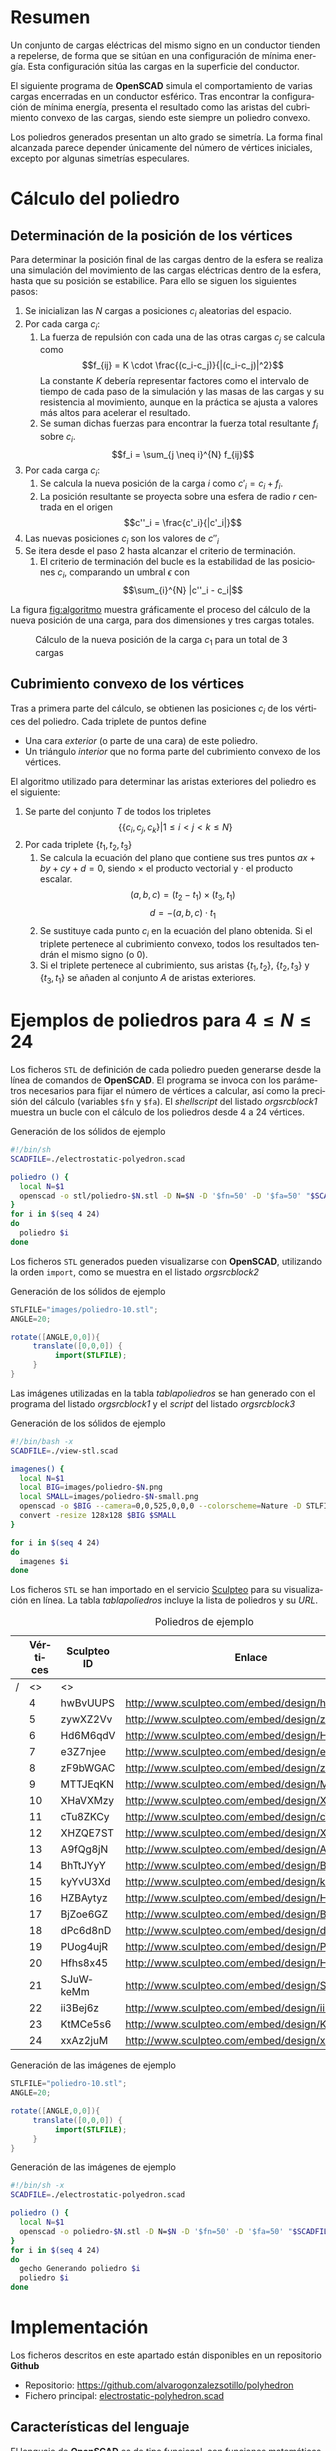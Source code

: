 #+org_title: Poliedros basados en configuraciones de mínima energía entre vértices
#+LANGUAGE: es
#+latex_class_options: [a4paper]
#+latex_header: \usepackage[margin=2cm]{geometry}
#+latex_header: \usepackage{amsmath}
#+latex_header: \usepackage{xcolor}
#+latex_header: \usepackage[spanish]{babel}
#+latex_header: \usepackage{caption}
#+latex_header: \usepackage{listings}
#+attr_latex: :width 1pt :placement [H]
#+LATEX_HEADER_EXTRA: \usepackage{letltxmacro}
#+LATEX_HEADER_EXTRA: \LetLtxMacro{\originalincludegraphics}{\includegraphics}
#+LATEX_HEADER_EXTRA: \renewcommand{\includegraphics}[2][]{\IfFileExists{#2.pdf}{\originalincludegraphics[#1]{#2.pdf}}{\originalincludegraphics[#1]{#2}}}
#+latex_header_extra: \lstset{frame=single,columns=fixed,basicstyle=\scriptsize\ttfamily,breaklines=true,postbreak=\raisebox{0ex}[0ex][0ex]{\ensuremath{\color{red}\hookrightarrow\space}},keywordstyle=\color{blue}\ttfamily,stringstyle=\color{red}\ttfamily,commentstyle=\color{green}\ttfamily}
#+latex_header_extra: \lstset{emph={function,let,len,import,translate,module,rotate,module,hull,sphere},emphstyle=\color{blue}\ttfamily}
#+latex_header_extra: \hypersetup{colorlinks,citecolor=black,filecolor=black,linkcolor=black,urlcolor=blue}
#+latex_header_extra: \renewcommand{\lstlistingname}{Listado}
#+latex_header_extra: \captionsetup{font={scriptsize}}
#+latex_header_extra: \hyphenation{nuevo-punto-para-iteracion}

#+author: Álvaro González Sotillo

# Solo se exporta bien a PDF con (setq org-latex-image-default-width "1cm")


* Resumen
Un conjunto de cargas eléctricas del mismo signo en un conductor tienden a repelerse, de forma que se sitúan en una configuración de mínima energía. Esta configuración sitúa las cargas en la superficie del conductor.

El siguiente programa de *OpenSCAD* simula el comportamiento de varias cargas encerradas en un conductor esférico. Tras encontrar la configuración de mínima energía, presenta el resultado como las aristas del cubrimiento convexo de las cargas, siendo este siempre un  poliedro convexo.

Los poliedros generados presentan un alto grado se simetría. La forma final alcanzada parece depender únicamente del número de vértices iniciales, excepto por algunas simetrías especulares.


* Cálculo del poliedro

** Determinación de la posición de los vértices

Para determinar la posición final de las cargas dentro de la esfera se realiza una simulación del movimiento de las cargas eléctricas dentro de la esfera, hasta que su posición se estabilice. Para ello se siguen los siguientes pasos:
1. Se inicializan las $N$ cargas a posiciones $c_i$ aleatorias del espacio.
2. Por cada carga $c_i$:
   1. La fuerza de repulsión con cada una de las otras cargas $c_j$ se calcula como \[f_{ij} = K \cdot \frac{(c_i-c_j)}{|(c_i-c_j)|^2}\] La constante $K$ debería representar factores como el intervalo de tiempo de cada paso de la simulación y las masas de las cargas y su resistencia al movimiento, aunque en la práctica se ajusta a valores más altos para acelerar el resultado.
   2. Se suman dichas fuerzas para encontrar la fuerza total resultante $f_i$ sobre $c_i$. $$f_i = \sum_{j \neq i}^{N} f_{ij}$$
3. Por cada carga $c_i$:
   1. Se calcula la nueva posición de la carga $i$ como $c'_i = c_i +  f_i$. 
   2. La posición resultante se proyecta sobre una esfera de radio $r$ centrada en el origen $$c''_i = \frac{c'_i}{|c'_i|}$$
4. Las nuevas posiciones $c_i$ son los valores de $c''_i$
5. Se itera desde el paso 2 hasta alcanzar el criterio de terminación.
   1. El criterio de terminación del bucle es la estabilidad de las posiciones $c_i$, comparando un umbral $\epsilon$ con $$\sum_{i}^{N} |c''_i - c_i|$$

La figura [[fig:algoritmo]] muestra gráficamente el proceso del cálculo de la nueva posición de una carga, para dos dimensiones y tres cargas totales.

#+caption: Cálculo de la nueva posición de la carga $c_1$ para un total de 3 cargas
#+name: fig:algoritmo
#+attr_html: :width 30%
#+attr_latex: :width .3\linewidth
[[file:algoritmo.png]]

** Cubrimiento convexo de los vértices
Tras a primera parte del cálculo, se obtienen las posiciones $c_i$ de los vértices del poliedro. Cada triplete de puntos define 
- Una cara /exterior/ (o parte de una cara) de este poliedro.
- Un triángulo /interior/ que no forma parte del cubrimiento convexo de los vértices.

El algoritmo utilizado para determinar las aristas exteriores del poliedro es el siguiente:
1. Se parte del conjunto $T$ de todos los tripletes \[ \{ \{c_i,c_j,c_k\} | 1 \leq i < j < k \leq N \}\]
2. Por cada triplete $\{t_1,t_2,t_3\}$
   1. Se calcula la ecuación del plano que contiene sus tres puntos $ax + by + cy + d = 0$, siendo $\times$ el producto vectorial y $\cdot$ el producto escalar. \[(a,b,c) = (t_2-t_1) \times (t_3, t_1)\]  \[d = -(a,b,c)\cdot t_1\]
   2. Se sustituye cada punto $c_i$ en la ecuación del plano obtenida. Si el triplete pertenece al cubrimiento convexo, todos los resultados tendrán el mismo signo (o $0$).
   3. Si el triplete pertenece al cubrimiento, sus aristas $\{t_1,t_2\}$, $\{t_2,t_3\}$ y $\{t_3,t_1\}$ se añaden al conjunto $A$ de aristas exteriores.  

      
* Ejemplos de poliedros para $4\leq N \leq 24$

Los ficheros =STL= de definición de cada poliedro pueden generarse desde la línea de comandos de *OpenSCAD*. El programa se invoca con los parámetros necesarios para fijar el número de vértices a calcular, así como la precisión del cálculo (variables =$fn= y =$fa=). El /shellscript/ del listado [[orgsrcblock1]] muestra un bucle con el cálculo de los poliedros desde 4 a 24 vértices.

#+caption: Generación de los sólidos de ejemplo
#+NAME: orgsrcblock1
#+begin_src sh
#!/bin/sh
SCADFILE=./electrostatic-polyedron.scad

poliedro () {
  local N=$1
  openscad -o stl/poliedro-$N.stl -D N=$N -D '$fn=50' -D '$fa=50' "$SCADFILE"
}
for i in $(seq 4 24)
do
  poliedro $i
done
#+end_src

Los ficheros =STL= generados pueden visualizarse con *OpenSCAD*, utilizando la orden =import=, como se muestra en el listado [[orgsrcblock2]]




#+name: orgsrcblock2
#+caption: Generación de los sólidos de ejemplo
#+begin_src java
STLFILE="images/poliedro-10.stl";
ANGLE=20;

rotate([ANGLE,0,0]){
     translate([0,0,0]) {
          import(STLFILE);
     }
}
#+end_src

Las imágenes utilizadas en la tabla [[tablapoliedros]] se han generado con el programa del listado [[orgsrcblock1]] y el /script/ del listado [[orgsrcblock3]]

#+caption: Generación de los sólidos de ejemplo
#+name: orgsrcblock3
#+begin_src sh
#!/bin/bash -x
SCADFILE=./view-stl.scad

imagenes() {
  local N=$1
  local BIG=images/poliedro-$N.png
  local SMALL=images/poliedro-$N-small.png
  openscad -o $BIG --camera=0,0,525,0,0,0 --colorscheme=Nature -D STLFILE=\"stl/poliedro-$N.stl\" "$SCADFILE"
  convert -resize 128x128 $BIG $SMALL
}

for i in $(seq 4 24)
do
  imagenes $i
done
#+end_src

Los ficheros =STL= se han importado en el servicio [[http://www.sculpteo.com][Sculpteo]] para su visualización en línea. La tabla [[tablapoliedros]] incluye la lista de poliedros y su /URL/.


#+caption: Poliedros de ejemplo
#+NAME: tablapoliedros
#+attr_latex: :placement [Hhtpb]
|---+----------+-------------+-----------------------------------------------+---------------------------------------|
|   | Vértices | Sculpteo ID | Enlace                                        |                                       |
|---+----------+-------------+-----------------------------------------------+---------------------------------------|
| / |       <> | <>          |                                               | >                                     |
|   |        4 | hwBvUUPS    | http://www.sculpteo.com/embed/design/hwBvUUPS | [[file:images/poliedro-4-small.png]]  |
|   |        5 | zywXZ2Vv    | http://www.sculpteo.com/embed/design/zywXZ2Vv | [[file:images/poliedro-5-small.png]]  |
|   |        6 | Hd6M6qdV    | http://www.sculpteo.com/embed/design/Hd6M6qdV | [[file:images/poliedro-6-small.png]]  |
|   |        7 | e3Z7njee    | http://www.sculpteo.com/embed/design/e3Z7njee | [[file:images/poliedro-7-small.png]]  |
|   |        8 | zF9bWGAC    | http://www.sculpteo.com/embed/design/zF9bWGAC | [[file:images/poliedro-8-small.png]]  |
|   |        9 | MTTJEqKN    | http://www.sculpteo.com/embed/design/MTTJEqKN | [[file:images/poliedro-9-small.png]]  |
|   |       10 | XHaVXMzy    | http://www.sculpteo.com/embed/design/XHaVXMzy | [[file:images/poliedro-10-small.png]] |
|   |       11 | cTu8ZKCy    | http://www.sculpteo.com/embed/design/cTu8ZKCy | [[file:images/poliedro-11-small.png]] |
|   |       12 | XHZQE7ST    | http://www.sculpteo.com/embed/design/XHZQE7ST | [[file:images/poliedro-12-small.png]] |
|   |       13 | A9fQg8jN    | http://www.sculpteo.com/embed/design/A9fQg8jN | [[file:images/poliedro-13-small.png]] |
|   |       14 | BhTtJYyY    | http://www.sculpteo.com/embed/design/BhTtJYyY | [[file:images/poliedro-14-small.png]] |
|   |       15 | kyYvU3Xd    | http://www.sculpteo.com/embed/design/kyYvU3Xd | [[file:images/poliedro-15-small.png]] |
|   |       16 | HZBAytyz    | http://www.sculpteo.com/embed/design/HZBAytyz | [[file:images/poliedro-16-small.png]] |
|   |       17 | BjZoe6GZ    | http://www.sculpteo.com/embed/design/BjZoe6GZ | [[file:images/poliedro-17-small.png]] |
|   |       18 | dPc6d8nD    | http://www.sculpteo.com/embed/design/dPc6d8nD | [[file:images/poliedro-18-small.png]] |
|   |       19 | PUog4ujR    | http://www.sculpteo.com/embed/design/PUog4ujR | [[file:images/poliedro-19-small.png]] |
|   |       20 | Hfhs8x45    | http://www.sculpteo.com/embed/design/Hfhs8x45 | [[file:images/poliedro-20-small.png]] |
|   |       21 | SJuWkeMm    | http://www.sculpteo.com/embed/design/SJuWkeMm | [[file:images/poliedro-21-small.png]] |
|   |       22 | ii3Bej6z    | http://www.sculpteo.com/embed/design/ii3Bej6z | [[file:images/poliedro-22-small.png]] |
|   |       23 | KtMCe5s6    | http://www.sculpteo.com/embed/design/KtMCe5s6 | [[file:images/poliedro-23-small.png]] |
|   |       24 | xxAz2juM    | http://www.sculpteo.com/embed/design/xxAz2juM | [[file:images/poliedro-24-small.png]] |
|---+----------+-------------+-----------------------------------------------+---------------------------------------|
#+tblfm: $4='(concat "http://www.sculpteo.com/embed/design/" $3);::$5='(concat "[[file:images/poliedro-" $2 "-small.png]]")




#+caption: Generación de las imágenes de ejemplo
#+begin_src java
STLFILE="poliedro-10.stl";
ANGLE=20;

rotate([ANGLE,0,0]){
     translate([0,0,0]) {
          import(STLFILE);
     }
}
#+end_src


#+caption: Generación de las imágenes de ejemplo
#+begin_src sh
#!/bin/sh -x
SCADFILE=./electrostatic-polyedron.scad

poliedro () {
  local N=$1
  openscad -o poliedro-$N.stl -D N=$N -D '$fn=50' -D '$fa=50' "$SCADFILE"
}
for i in $(seq 4 24)
do
  gecho Generando poliedro $i
  poliedro $i
done
#+end_src














* Implementación

Los ficheros descritos en este apartado están disponibles en un repositorio *Github*
 - Repositorio: https://github.com/alvarogonzalezsotillo/polyhedron
 - Fichero principal: [[https://github.com/alvarogonzalezsotillo/polyhedron/blob/master/electrostatic-polyhedron.scad][electrostatic-polyhedron.scad]]


  
** Características del lenguaje

El lenguaje de *OpenSCAD* es de tipo funcional, con funciones matemáticas básicas. 
 - No hay bucles de tipo /mientras/, y deben implementarse como funciones recurivas.
 - Distingue entre funciones (sin efectos laterales) y módulos (que crean efectivamente los sólidos).
   - Una consecuencia de que las funciones no tengan efectos laterales es la imposibilidad de trazar la ejecución de las mismas, ya que la instrución =log= se considera un efecto lateral.
 - Las funciones admiten parámetros por defecto.
 - Permite la construcción de listas de objetos, similares a /arrays/.
   - Los objetos pueden ser, entre otros, números y otras listas.
 - Un punto tridimensional se especifica como una lista de tres valores.
 - Ofrece facilidades para /for comprehensions/.
 

En la implementación se ha optado por utilizar las mínimas funciones del sistema.

** Cálculo de la posición final de las cargas

*OpenSCAD* no ofrece facilidades básicas como la distancia entre puntos tridimentsionales. Esto permite incluir esta función simple a modo de ejemplo de sintaxis de su lenguaje

 #+caption[Listado]: Distancia entre puntos tridimensionales (sqrt es una función incluída en OpenSCAD)
 #+begin_src java
  function distancia(a,b) = 
    let(
      dx = a[0]-b[0],
      dy = a[1]-b[1],
      dz = a[2]-b[2]
    )
    sqrt(dx*dx + dy*dy + dz*dz);
 #+end_src

A diferencia de la mayoría de lenguajes, *OpenSCAD* no ofrece bucles de tipo *mientras*. Estas construcciones deben emularse con funciones recursivas, que utilicen a su vez operador condicional ternario. En este ejemplo, se utiliza una función recursiva para recorrer una lista y acumular sus valores. puede verse también el uso de parámetros por defecto.

 #+caption: Distancia entre puntos tridimensionales
 #+begin_src java
  function sumaPuntos(lista) = suma(lista,[0,0,0],0);
  function suma(lista,retorno=0,i=0) = 
    i>=len(lista) ? 
    retorno : 
    suma(lista,lista[i]+retorno,i+1); 
 #+end_src




Los bucles =for= siempre forman parte de un /for comprehension/, lo que implica que su resultado no puee ser un valor único, sino una lista con una posición por cada vuelta. Para conseguir acumular la distancia total entre dos listas de puntos es necesario, por tanto, un bucle =for= y un bucle =while= implementado como función recursiva.

 #+caption: Suma de distancias entre dos listas de puntos
 #+begin_src java
  function distancias(puntos1, puntos2 ) =    [
       for( i =[0:1:len(puntos1)-1] )
           distancia(puntos1[i],puntos2[i])
  ];

  function errorTotal(puntos1,puntos2) = suma(distancias(puntos1,puntos2));
 #+end_src

Las fuerzas aplicadas en cada carga se calculan también como un /for comprehension/.

 #+caption: Cálclo de las fuerzas que actúan sobre una carga
 #+begin_src java
  function fuerzasParaPunto( p, puntos ) = [
   for( punto = puntos )
     let(
        d = distancia(p,punto)
     )
     if( punto != p )  
       (p - punto)/(d*d)
  ];

  function modulo(vector) = distancia(vector,[0,0,0]);
 #+end_src



La función =nuevoPuntoParaIteracion= determina la nueva posición de un punto, y la función =iteracion= utiliza la anterior para calcular la nueva posición de todos los puntos. 

 #+caption: Cálculo de las nuevas posiciones de las cargas a partir de las actuales
 #+begin_src java
  function normaliza( p, radio ) = radio * p / modulo(p);
    
  function nuevoPuntoParaIteracion(p,puntos, radio=100) = 
     let(
        fuerzas = fuerzasParaPunto( p, puntos ),
        factorDeAmpliacion = radio*radio,
        fuerza = sumaPuntos(fuerzas)*factorDeAmpliacion,
        nuevoPunto = p + fuerza
     )
     normaliza(nuevoPunto,radio);

  function iteracion(puntos, radio=100) = [
     for( i = puntos) nuevoPuntoParaIteracion(i,puntos,radio)
  ];
 #+end_src

La función =iteraCalculoDePuntos= realiza un bucle =while= (nuevamente, en forma de función recursiva) hasta que la diferencia de posición entre un paso y el anterior es menor de un umbral. Por seguridad, se incluye también un límite en el número máximo de iteraciones.

 #+caption: Bucle hasta no superar una diferencia mínima o un número máximo de iteraciones
 #+begin_src java
  function iteraCalculoDePuntos( puntos, radio=100, errorMaximo=0.01, contador=0, iteracionesMaximas=1000 ) =
    let( 
      siguientesPuntos = iteracion(puntos,radio), 
      error = errorTotal(siguientesPuntos, puntos)
    )
    error <= errorMaximo || contador >= iteracionesMaximas ? 
          siguientesPuntos : 
          iteraCalculoDePuntos(siguientesPuntos, radio, errorMaximo, contador+1,iteracionesMaximas);
 #+end_src

Tan solo resta comenzar con un número determinado de puntos aleatorios e iterarlos hasta conseguir llegar al equilibrio.

 #+caption: Cálculo de los vértices de un poliedro
 #+begin_src java
  function puntoAleatorio() = rands(-1000,1000,3);

  function puntosAleatorios(n) = [for( i=[0:n-1] ) puntoAleatorio()];

  function verticesPoliedroElectrostatico(n) = iteraCalculoDePuntos(puntosAleatorios(n));
 #+end_src

** Cálculo del cubrimiento convexo

Comenzamos definiendo primitivas básicas para el trabajo con vectores: producto escalar y vectorial. El producto vectorial ya está implementado en *OpenSCAD* (función =cross=), pero se incluye aquí por completitud del algoritmo.

 #+caption: Cálculo del producto escalar y vectorial
 #+begin_src java
  function productoEscalar(v1,v2) =
    suma( [ 
      for(i=[0:len(v1)-1]) v1[i]*v2[i] 
    ] );

  function productoVectorial(v1,v2) = [
      v1[1]*v2[2] - v1[2]*v2[1],
      - v1[0]*v2[2] + v1[2]*v2[0],
      v1[0]*v2[1] - v1[1]*v2[0]
  ];
#+end_src

Utilizando los productos, podemos definir la ecuación del plano que pasa por tres puntos, y una función que determina si un punto pertenece a un plano, o si queda a un lado o a otro del mismo.

 #+caption: Determinación de la ecuación de un plano por tres ypuntos, y su aplicación a un punto
 #+begin_src java
  function ecuacionDePlanoPorTresPuntos(p1,p2,p3) =
    let(
      puntoEnElPlano = p1,
      vector1 = p2-p1,
      vector2 = p3-p1,
      normal = productoVectorial(vector1,vector2),
      d = -productoEscalar(puntoEnElPlano,normal)
    )
    [normal,d];

  function ecuacionDePlanoPorTresPuntosEnLista(lista) =
     ecuacionDePlanoPorTresPuntos(lista[0],lista[1],lista[2]);

  function sustituyeEcuacionPlano(ecuacion,punto) =
      productoEscalar(ecuacion[0],punto) + ecuacion[1];
#+end_src


Las siguientes funciones resumen el cálculo de aristas ocultas. Necesitan varias funciones de utilidad definidas posteriormente.

 #+caption: Cálculo de aristas exteriores
 #+begin_src java
  function quitarAristasDuplicadas(aristas,ret=[],indice=0) = 
    indice >= len(aristas) ?
    ret : 
    (
        let( 
          a1 = aristas[indice],
          a2 = [a1[1],a1[0]]
        )
        contenidoEnLista(a1,ret) || contenidoEnLista(a2,ret) ?
        quitarAristasDuplicadas(aristas,ret,indice+1) :
        quitarAristasDuplicadas(aristas,agregarALista(ret,a1),indice+1)
    );
      
  function aristasExteriores(vertices) =
      let(
        n = len(vertices),
        indicesTriangulos = todosLosTripletesHasta(n)
      )
      aplanaUnNivel([
          for( indices = indicesTriangulos )
              if( todosLosPuntosAlMismoLado(indices,vertices) )
                  aristasDeTriangulo(indices)
      ]);      
    
  function todosLosPuntosAlMismoLado(triangulo,puntos,tolerancia=1) = 
     let(
        ecuacionPlano = ecuacionDePlanoPorTresPuntosEnLista(trianguloConIndicesDeVertices(triangulo,puntos)),
        lados = [
          for(punto=puntos)
              sustituyeEcuacionPlano(ecuacionPlano,punto)
        ],
        ladosNegados = [for(lado=lados) -lado]
     )
     todosMayoresOIgualesQue(lados,-tolerancia) ||
          todosMayoresOIgualesQue(ladosNegados,-tolerancia);

#+end_src

algoalgoalgoalgoalgoalgo  algoalgoalgoalgoalgoalgoalgoalgoalgoalgoalgoalgoa lgoalgoalgoalgoalgoalgoalgoalgoalgoalgoalgo algoalgoalgoalgoalgoalgoalgoalgoalgoalgoalgo algoalgoalgoalgoalgoalgoalgoalgoalgoalgoalgoalgoalgoalgoalgoalgoalgoa lgoalgoalgoalgoalgoalgoalgoalgo algoalgoalgoalgoalgoalgoa lgoalgoalgoalgoalgoalgoalgoalgoalgoalgoalgoalgoalgoalgoalgoalgo algoalgoalgoalgoalgo

 #+caption: Funciones auxiliares para el cálculo de aristas exteriores
 #+begin_src java
  function todosMayoresOIgualesQue(valores,umbral) =
      let(
          comprobaciones = [
              for( v=valores )
                  v - umbral >= 0 ?
                  1 :
                  0
          ]
      )
      suma(comprobaciones) == len(valores);
            
            
    
  function todosLosTripletesHasta(n) = [
        for( i=[0:n-3] , j=[i+1:n-2] , k=[j+1:n-1] ) [i,j,k]
  ];
  
  function trianguloConIndicesDeVertices(indices,vertices) =
    [vertices[indices[0]], vertices[indices[1]], vertices[indices[2]]];
  
  function aristasDeTriangulo(triplete) = [
        [triplete[0],triplete[1]],
        [triplete[1],triplete[2]],
        [triplete[2],triplete[0]]
  ];    
  
  // SI UNA LISTA ES [[[a,b],[c,d]],[[e,f],[g,h]]] la deja en [[a,b],[c,d],[e,f],[g,h]]
  function aplanaUnNivel(lista) = [
        for( a = lista , b = a ) b
  ];
      
     
  function contenidoEnLista(v,lista,indice=0) =
    lista[indice] == v ? 
    true : (
      indice>=len(lista) ?
      false :
      contenidoEnLista(v,lista,indice+1)
    );
     
  function agregarALista(lista,valor) = [
        for(i=[0:len(lista)])
            i < len(lista) ? lista[i] : valor
  ];
#+end_src

** Renderización de poliedros
Hasta el momento, sólo se ha realizado el cálculo de los vértices del poliedro, pero *OpenSCAD* no ha renderizado ninguna forma.

Para que *OpenSCAD* genere algún volumen hay que utilizar un =module= predefinido o uno propio construido a base de los ya existentes.

En este caso, cada arista se renderiza como un cilindro rematado por esferas.

 #+caption: Generación de un poliedro
 #+begin_src java
  N = 20;      
  vertices = verticesPoliedroElectrostatico(N);
  aristas = aristasExteriores(vertices);
  aristasSinDuplicados = quitarAristasDuplicadas(aristas);

  module palo(a,b,r){
      hull(){
          translate(a) sphere(r);
          translate(b) sphere(r);
      }
  }

  module aristasAPalos(aristas,vertices,ancho=10){
      for( i=aristas )
          palo(vertices[i[0]],vertices[i[1]],ancho);
  }    

  aristasAPalos(aristasSinDuplicados,vertices,5);
#+end_src




